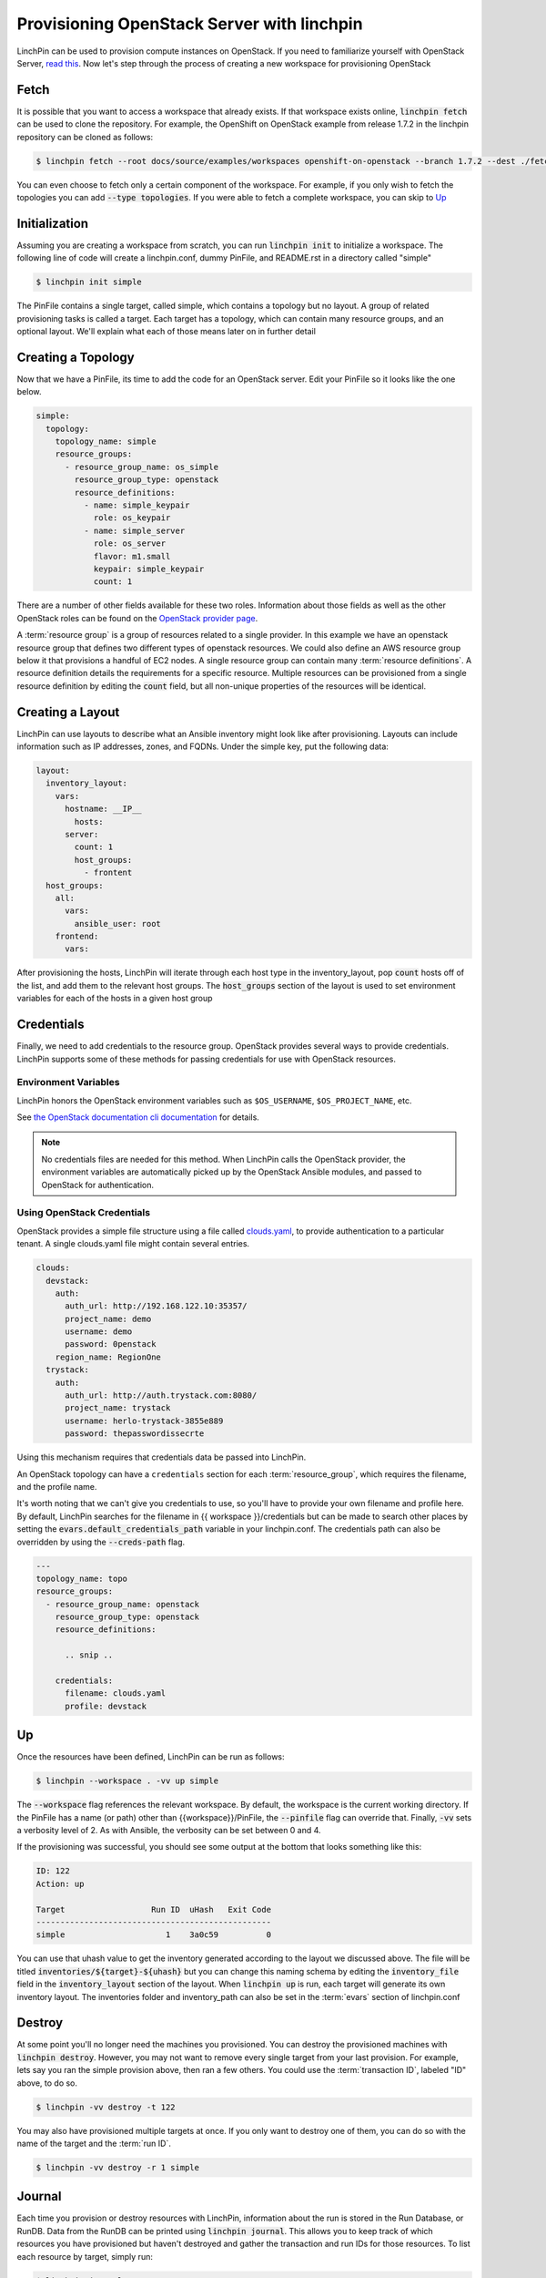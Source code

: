 Provisioning OpenStack Server with linchpin
=================================================

LinchPin can be used to provision compute instances on OpenStack.  If you need to familiarize yourself with OpenStack Server, `read this`_. Now let's step through the process of creating a new workspace for provisioning OpenStack

.. _read this: https://developer.openstack.org/api-guide/compute/server_concepts.html

Fetch
-----

It is possible that you want to access a workspace that already exists.  If that workspace exists online, :code:`linchpin fetch` can be used to clone the repository. For example, the OpenShift on OpenStack example from release 1.7.2 in the linchpin repository can be cloned as follows:

.. code:: bash

	$ linchpin fetch --root docs/source/examples/workspaces openshift-on-openstack --branch 1.7.2 --dest ./fetch-example https://github.com/CentOS-PaaS-SIG/linchpin

You can even choose to fetch only a certain component of the workspace.  For example, if you only wish to fetch the topologies you can add :code:`--type topologies`.  If you were able to fetch a complete workspace, you can skip to `Up`_

Initialization
--------------

Assuming you are creating a workspace from scratch, you can run :code:`linchpin init` to initialize a workspace.  The following line of code will create a linchpin.conf, dummy PinFile, and README.rst in a directory called "simple"

.. code:: bash

	$ linchpin init simple

The PinFile contains a single target, called simple, which contains a topology but no layout.  A group of related provisioning tasks is called a target.  Each target has a topology, which can contain many resource groups, and an optional layout.  We'll explain what each of those means later on in further detail

Creating a Topology
-------------------

Now that we have a PinFile, its time to add the code for an OpenStack server.  Edit your PinFile so it looks like the one below.

.. code:: yaml

    simple:
      topology:
        topology_name: simple
        resource_groups:
          - resource_group_name: os_simple
            resource_group_type: openstack
            resource_definitions:
              - name: simple_keypair
                role: os_keypair
              - name: simple_server
                role: os_server
                flavor: m1.small
                keypair: simple_keypair
                count: 1

There are a number of other fields available for these two roles.  Information about those fields as well as the other OpenStack roles can be found on the `OpenStack provider page`_.

A :term:`resource group` is a group of resources related to a single provider.  In this example we have an openstack resource group that defines two different types of openstack resources.  We could also define an AWS resource group below it that provisions a handful of EC2 nodes.  A single resource group can contain many :term:`resource definitions`. A resource definition details the requirements for a specific resource.  Multiple resources can be provisioned from a single resource definition by editing the :code:`count` field, but all non-unique properties of the resources will be identical.

.. _openstack provider page: ../openstack.rst



Creating a Layout
-----------------

LinchPin can use layouts to describe what an Ansible inventory might look like after provisioning.  Layouts can include information such as IP addresses, zones, and FQDNs.  Under the simple key, put the following data:

.. code:: yaml

    layout:
      inventory_layout:
        vars:
          hostname: __IP__
            hosts:
          server:
            count: 1
            host_groups:
              - frontent
      host_groups:
        all:
          vars:
            ansible_user: root
        frontend:
          vars:

After provisioning the hosts, LinchPin will iterate through each host type in the inventory_layout, pop :code:`count` hosts off of the list, and add them to the relevant host groups.  The :code:`host_groups` section of the layout is used to set environment variables for each of the hosts in a given host group

Credentials
-----------

Finally, we need to add credentials to the resource group.  OpenStack provides several ways to provide credentials. LinchPin supports some of these methods for passing credentials for use with OpenStack resources.

Environment Variables
`````````````````````

LinchPin honors the OpenStack environment variables such as ``$OS_USERNAME``,
``$OS_PROJECT_NAME``, etc.

See `the OpenStack documentation cli documentation 
<https://docs.openstack.org/python-openstackclient/pike/cli/man/openstack.html#manpage>`_
for details.

.. note:: No credentials files are needed for this method. When LinchPin calls
   the OpenStack provider, the environment variables are automatically picked
   up by the OpenStack Ansible modules, and passed to OpenStack for
   authentication.

Using OpenStack Credentials
```````````````````````````

OpenStack provides a simple file structure using a file called
`clouds.yaml <https://docs.openstack.org/os-client-config/latest/user/configuration.html>`_,
to provide authentication to a particular tenant. A single clouds.yaml file might contain several entries.

.. code-block:: yaml

    clouds:
      devstack:
        auth:
          auth_url: http://192.168.122.10:35357/
          project_name: demo
          username: demo
          password: 0penstack
        region_name: RegionOne
      trystack:
        auth:
          auth_url: http://auth.trystack.com:8080/
          project_name: trystack
          username: herlo-trystack-3855e889
          password: thepasswordissecrte

Using this mechanism requires that credentials data be passed into LinchPin.

An OpenStack topology can have a ``credentials`` section for each
:term:`resource_group`, which requires the filename, and the profile name.

It's worth noting that we can't give you credentials to use, so you'll have to provide
your own filename and profile here.  By default, LinchPin searches for the filename in
{{ workspace }}/credentials but can be made to search other places by setting the
:code:`evars.default_credentials_path` variable in your linchpin.conf.  The credentials
path can also be overridden by using the :code:`--creds-path` flag.

.. code-block:: yaml

    ---
    topology_name: topo
    resource_groups:
      - resource_group_name: openstack
        resource_group_type: openstack
        resource_definitions:

          .. snip ..

        credentials:
          filename: clouds.yaml
          profile: devstack


Up
--

Once the resources have been defined, LinchPin can be run as follows:

.. code:: bash

	$ linchpin --workspace . -vv up simple

The :code:`--workspace` flag references the relevant workspace.  By default, the workspace is
the current working directory.  If the PinFile has a name (or path) other than {{workspace}}/PinFile,
the :code:`--pinfile` flag can override that.  Finally, :code:`-vv` sets a verbosity level of 2.  As
with Ansible, the verbosity can be set between 0 and 4.

If the provisioning was successful, you should see some output at the bottom that looks something like this:

.. code:: bash

	ID: 122
	Action: up

	Target              	Run ID	uHash	Exit Code 
	-------------------------------------------------
	simple              	   1	3a0c59	        0

You can use that uhash value to get the inventory generated according to the layout we discussed above.  The file will be titled :code:`inventories/${target}-${uhash}` but you can change this naming schema by editing the :code:`inventory_file` field in the :code:`inventory_layout` section of the layout.  When :code:`linchpin up` is run, each target will generate its own inventory layout.  The inventories folder and inventory_path can also be set in the :term:`evars` section of linchpin.conf


Destroy
-------

At some point you'll no longer need the machines you provisioned.  You can destroy the provisioned machines with :code:`linchpin destroy`.  However, you may not want to remove every single target from your last provision.  For example, lets say you ran the simple provision above, then ran a few others.  You could use the :term:`transaction ID`, labeled "ID" above, to do so.

.. code:: bash

	$ linchpin -vv destroy -t 122

You may also have provisioned multiple targets at once.  If you only want to destroy one of them, you can do so with the name of the target and the :term:`run ID`.

.. code:: bash

	$ linchpin -vv destroy -r 1 simple

Journal
-------

Each time you provision or destroy resources with LinchPin, information about the run is stored in the Run Database, or RunDB.  Data from the RunDB can be printed using :code:`linchpin journal`.  This allows you to keep track of which resources you have provisioned but haven't destroyed and gather the transaction and run IDs for those resources.  To list each resource by target, simply run:

.. code:: bash

	$ linchpin journal

	Target: simple
	run_id	    action	     uhash	        rc	
	--------------------------------------------------
	2      	  destroy	   bb8064	        0	
	1      	       up	   bb8064	        0	

	Target: beaker-openstack
	run_id	    action	     uhash	        rc	
	--------------------------------------------------
	2      	  destroy	   b1e364	        2	
	1      	       up	   b1e364	        2	

	Target: os-subnet
	run_id	    action	     uhash	        rc	
	--------------------------------------------------
	3      	  destroy	   c619ac	        0	
	2      	       up	   c619ac	        0	
	1      	  destroy	   ab9d81	        0	

As you can see, linchpin printed out the run data for the :code:`simple` target that we provisioned and destroyed above, but also printed out information for a number of other targets which had been provisioned recently.  You can provide a target as an argument to only print out the given target.  You can also group by transaction id with the flag :code:`--view tx`.  `Click here to read more about linchpin journal`_

.. _Click here to read more about linchpin journal: ../linchpin_journal.rst
